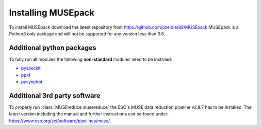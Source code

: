 Installing MUSEpack
*******************

To install MUSEpack download the latest repository from https://github.com/pzeidler89/MUSEpack
MUSEpack is a Python3 only package and will not be supported for any version less than 3.6.

Additional python packages
--------------------------

To fully run all modules the following **non-standard** modules need to be installed:

* `pyspeckit`_
* `ppxf`_
* `pysynphot`_

.. _pyspeckit: https://pyspeckit.readthedocs.io/en/latest/index.html
.. _ppxf: http://www-astro.physics.ox.ac.uk/~mxc/software/#ppxf
.. _pysynphot: https://pysynphot.readthedocs.io/en/latest/


Additional 3rd party software
-----------------------------

To properly run :class:`MUSEreduce.musereduce` the ESO's MUSE data reduction pipeline v2.8.7 has to be installed. The latest version including the manual and further instructions can be found under: https://www.eso.org/sci/software/pipelines/muse/.

